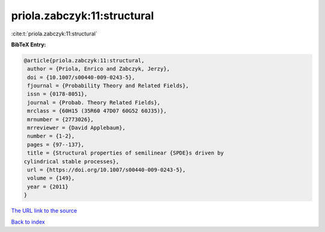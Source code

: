 priola.zabczyk:11:structural
============================

:cite:t:`priola.zabczyk:11:structural`

**BibTeX Entry:**

.. code-block:: bibtex

   @article{priola.zabczyk:11:structural,
    author = {Priola, Enrico and Zabczyk, Jerzy},
    doi = {10.1007/s00440-009-0243-5},
    fjournal = {Probability Theory and Related Fields},
    issn = {0178-8051},
    journal = {Probab. Theory Related Fields},
    mrclass = {60H15 (35R60 47D07 60G52 60J35)},
    mrnumber = {2773026},
    mrreviewer = {David Applebaum},
    number = {1-2},
    pages = {97--137},
    title = {Structural properties of semilinear {SPDE}s driven by
   cylindrical stable processes},
    url = {https://doi.org/10.1007/s00440-009-0243-5},
    volume = {149},
    year = {2011}
   }

`The URL link to the source <ttps://doi.org/10.1007/s00440-009-0243-5}>`__


`Back to index <../By-Cite-Keys.html>`__
